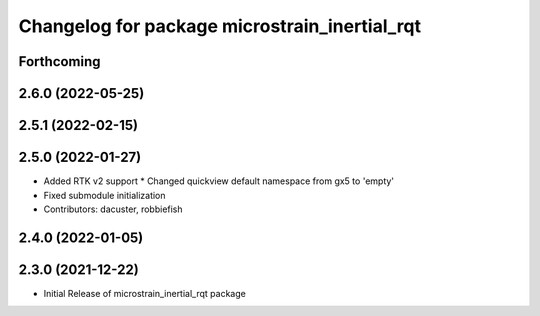 ^^^^^^^^^^^^^^^^^^^^^^^^^^^^^^^^^^^^^^^^^^^^^^
Changelog for package microstrain_inertial_rqt
^^^^^^^^^^^^^^^^^^^^^^^^^^^^^^^^^^^^^^^^^^^^^^

Forthcoming
-----------

2.6.0 (2022-05-25)
------------------

2.5.1 (2022-02-15)
------------------

2.5.0 (2022-01-27)
------------------
* Added RTK v2 support
  * Changed quickview default namespace from gx5 to 'empty'
* Fixed submodule initialization
* Contributors: dacuster, robbiefish

2.4.0 (2022-01-05)
------------------

2.3.0 (2021-12-22)
------------------
* Initial Release of microstrain_inertial_rqt package
